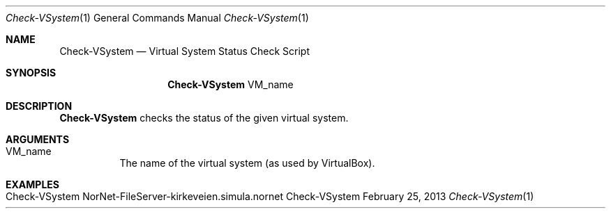 .\" Check VSystem
.\" Copyright (C) 2013 by Thomas Dreibholz
.\"
.\" This program is free software: you can redistribute it and/or modify
.\" it under the terms of the GNU General Public License as published by
.\" the Free Software Foundation, either version 3 of the License, or
.\" (at your option) any later version.
.\"
.\" This program is distributed in the hope that it will be useful,
.\" but WITHOUT ANY WARRANTY; without even the implied warranty of
.\" MERCHANTABILITY or FITNESS FOR A PARTICULAR PURPOSE.  See the
.\" GNU General Public License for more details.
.\"
.\" You should have received a copy of the GNU General Public License
.\" along with this program.  If not, see <http://www.gnu.org/licenses/>.
.\"
.\" Contact: dreibh@simula.no
.\"
.\" ###### Setup ############################################################
.Dd February 25, 2013
.Dt Check-VSystem 1
.Os Check-VSystem
.\" ###### Name #############################################################
.Sh NAME
.Nm Check-VSystem
.Nd Virtual System Status Check Script
.\" ###### Synopsis #########################################################
.Sh SYNOPSIS
.Nm Check-VSystem
VM_name
.\" ###### Description ######################################################
.Sh DESCRIPTION
.Nm Check-VSystem
checks the status of the given virtual system.
.Pp
.\" ###### Arguments ########################################################
.Sh ARGUMENTS
.Bl -tag -width indent
.It VM_name
The name of the virtual system (as used by VirtualBox).
.El
.\" ###### Examples #########################################################
.Sh EXAMPLES
.Bl -tag -width indent
.It Check-VSystem NorNet-FileServer-kirkeveien.simula.nornet
.El
